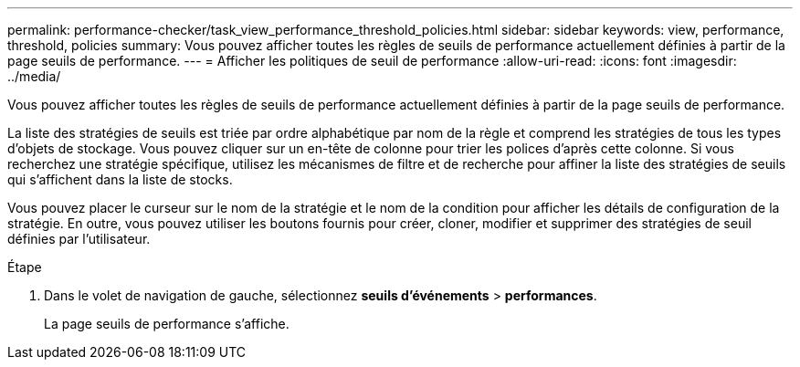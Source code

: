 ---
permalink: performance-checker/task_view_performance_threshold_policies.html 
sidebar: sidebar 
keywords: view, performance, threshold, policies 
summary: Vous pouvez afficher toutes les règles de seuils de performance actuellement définies à partir de la page seuils de performance. 
---
= Afficher les politiques de seuil de performance
:allow-uri-read: 
:icons: font
:imagesdir: ../media/


[role="lead"]
Vous pouvez afficher toutes les règles de seuils de performance actuellement définies à partir de la page seuils de performance.

La liste des stratégies de seuils est triée par ordre alphabétique par nom de la règle et comprend les stratégies de tous les types d'objets de stockage. Vous pouvez cliquer sur un en-tête de colonne pour trier les polices d'après cette colonne. Si vous recherchez une stratégie spécifique, utilisez les mécanismes de filtre et de recherche pour affiner la liste des stratégies de seuils qui s'affichent dans la liste de stocks.

Vous pouvez placer le curseur sur le nom de la stratégie et le nom de la condition pour afficher les détails de configuration de la stratégie. En outre, vous pouvez utiliser les boutons fournis pour créer, cloner, modifier et supprimer des stratégies de seuil définies par l'utilisateur.

.Étape
. Dans le volet de navigation de gauche, sélectionnez *seuils d'événements* > *performances*.
+
La page seuils de performance s'affiche.


